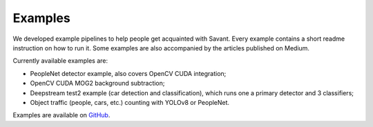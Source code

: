 Examples
========

We developed example pipelines to help people get acquainted with Savant. Every example contains a short readme instruction on how to run it. Some examples are also accompanied by the articles published on Medium.

Currently available examples are:

- PeopleNet detector example, also covers OpenCV CUDA integration;
- OpenCV CUDA MOG2 background subtraction;
- Deepstream test2 example (car detection and classification), which runs one a primary detector and 3 classifiers;
- Object traffic (people, cars, etc.) counting with YOLOv8 or PeopleNet.

Examples are available on `GitHub <https://github.com/insight-platform/Savant/tree/develop/samples>`_.
